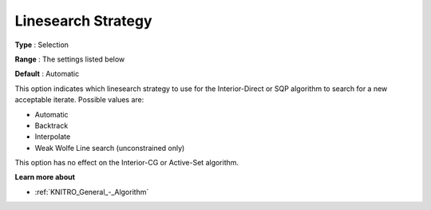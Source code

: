 .. _KNITRO_Advanced_-_Linesearch_Strategy:


Linesearch Strategy
===================



**Type** :	Selection	

**Range** :	The settings listed below	

**Default** :	Automatic	



This option indicates which linesearch strategy to use for the Interior-Direct or SQP algorithm to search for a new acceptable iterate. Possible values are:



*	Automatic
*	Backtrack
*	Interpolate
*	Weak Wolfe Line search (unconstrained only)




This option has no effect on the Interior-CG or Active-Set algorithm.





**Learn more about** 

*	:ref:`KNITRO_General_-_Algorithm` 
